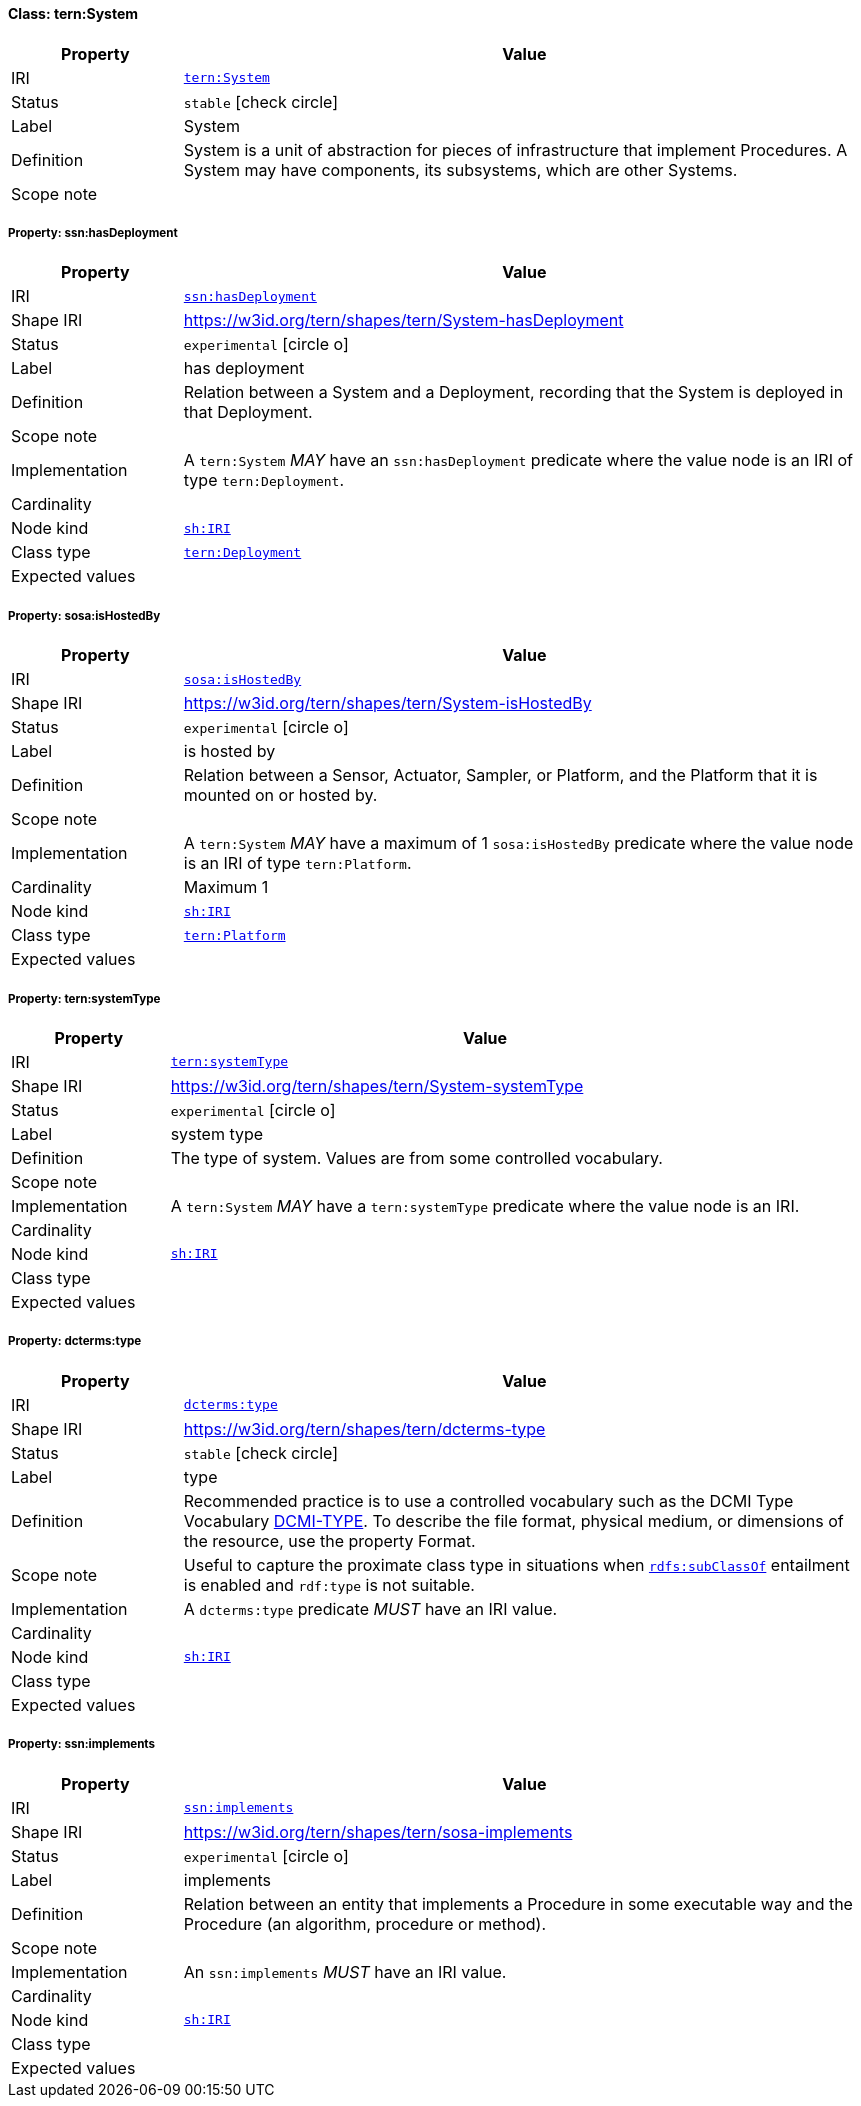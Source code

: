 
[#class-tern:System]
==== Class: tern:System

[cols="1,4"]
|===
| Property | Value

| IRI | link:https://w3id.org/tern/ontologies/tern/System[`tern:System`]
| Status | `stable` icon:check-circle[]
| Label | System
| Definition | System is a unit of abstraction for pieces of infrastructure that implement Procedures. A System may have components, its subsystems, which are other Systems.

| Scope note | 
|===


[#class-tern:System-ssn:hasDeployment]
===== Property: ssn:hasDeployment
[cols="1,4"]
|===
| Property | Value

| IRI | http://www.w3.org/ns/ssn/hasDeployment[`ssn:hasDeployment`]
| Shape IRI | https://w3id.org/tern/shapes/tern/System-hasDeployment
| Status | `experimental` icon:circle-o[]
| Label | has deployment
| Definition | Relation between a System and a Deployment, recording that the System is deployed in that Deployment.
| Scope note | 
| Implementation | A `tern:System` _MAY_ have an `ssn:hasDeployment` predicate where the value node is an IRI of type `tern:Deployment`.
| Cardinality | 
| Node kind | link:http://www.w3.org/ns/shacl#IRI[`sh:IRI`]
| Class type | link:https://w3id.org/tern/ontologies/tern/Deployment[`tern:Deployment`]
| Expected values | 
|===

[#class-tern:System-sosa:isHostedBy]
===== Property: sosa:isHostedBy
[cols="1,4"]
|===
| Property | Value

| IRI | http://www.w3.org/ns/sosa/isHostedBy[`sosa:isHostedBy`]
| Shape IRI | https://w3id.org/tern/shapes/tern/System-isHostedBy
| Status | `experimental` icon:circle-o[]
| Label | is hosted by
| Definition | Relation between a Sensor, Actuator, Sampler, or Platform, and the Platform that it is mounted on or hosted by.
| Scope note | 
| Implementation | A `tern:System` _MAY_ have a maximum of 1 `sosa:isHostedBy` predicate where the value node is an IRI of type `tern:Platform`.
| Cardinality | Maximum 1
| Node kind | link:http://www.w3.org/ns/shacl#IRI[`sh:IRI`]
| Class type | link:https://w3id.org/tern/ontologies/tern/Platform[`tern:Platform`]
| Expected values | 
|===

[#class-tern:System-tern:systemType]
===== Property: tern:systemType
[cols="1,4"]
|===
| Property | Value

| IRI | https://w3id.org/tern/ontologies/tern/systemType[`tern:systemType`]
| Shape IRI | https://w3id.org/tern/shapes/tern/System-systemType
| Status | `experimental` icon:circle-o[]
| Label | system type
| Definition | The type of system. Values are from some controlled vocabulary.
| Scope note | 
| Implementation | A `tern:System` _MAY_ have a `tern:systemType` predicate where the value node is an IRI.
| Cardinality | 
| Node kind | link:http://www.w3.org/ns/shacl#IRI[`sh:IRI`]
| Class type | 
| Expected values | 
|===

[#class-tern:System-dcterms:type]
===== Property: dcterms:type
[cols="1,4"]
|===
| Property | Value

| IRI | http://purl.org/dc/terms/type[`dcterms:type`]
| Shape IRI | https://w3id.org/tern/shapes/tern/dcterms-type
| Status | `stable` icon:check-circle[]
| Label | type
| Definition | Recommended practice is to use a controlled vocabulary such as the DCMI Type Vocabulary link:http://dublincore.org/documents/dcmi-type-vocabulary/[DCMI-TYPE]. To describe the file format, physical medium, or dimensions of the resource, use the property Format.
| Scope note | Useful to capture the proximate class type in situations when link:http://www.w3.org/2000/01/rdf-schema#subClassOf[`rdfs:subClassOf`] entailment is enabled and `rdf:type` is not suitable.
| Implementation | A `dcterms:type` predicate _MUST_ have an IRI value.
| Cardinality | 
| Node kind | link:http://www.w3.org/ns/shacl#IRI[`sh:IRI`]
| Class type | 
| Expected values | 
|===

[#class-tern:System-ssn:implements]
===== Property: ssn:implements
[cols="1,4"]
|===
| Property | Value

| IRI | http://www.w3.org/ns/ssn/implements[`ssn:implements`]
| Shape IRI | https://w3id.org/tern/shapes/tern/sosa-implements
| Status | `experimental` icon:circle-o[]
| Label | implements
| Definition | Relation between an entity that implements a Procedure in some executable way and the Procedure (an algorithm, procedure or method).
| Scope note | 
| Implementation | An `ssn:implements` _MUST_ have an IRI value.
| Cardinality | 
| Node kind | link:http://www.w3.org/ns/shacl#IRI[`sh:IRI`]
| Class type | 
| Expected values | 
|===
